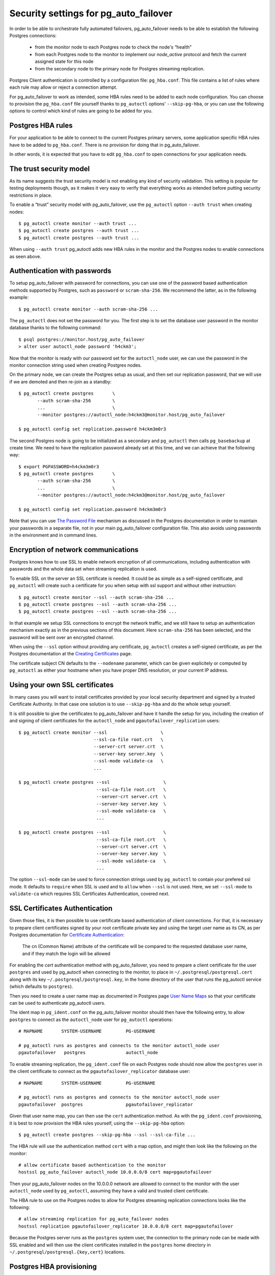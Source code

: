 .. _security:

Security settings for pg_auto_failover
======================================

In order to be able to orchestrate fully automated failovers,
pg_auto_failover needs to be able to establish the following Postgres
connections:

  - from the monitor node to each Postgres node to check the node's “health”
  - from each Postgres node to the monitor to implement our `node_active`
    protocol and fetch the current assigned state for this node
  - from the secondary node to the primary node for Postgres streaming
    replication.

Postgres Client authentication is controlled by a configuration file:
``pg_hba.conf``. This file contains a list of rules where each rule may
allow or reject a connection attempt.

For pg_auto_failover to work as intended, some HBA rules need to be added to
each node configuration. You can choose to provision the ``pg_hba.conf``
file yourself thanks to ``pg_autoctl`` options' ``--skip-pg-hba``, or you
can use the following options to control which kind of rules are going to be
added for you.

Postgres HBA rules
------------------

For your application to be able to connect to the current Postgres primary
servers, some application specific HBA rules have to be added to
``pg_hba.conf``. There is no provision for doing that in pg_auto_failover.

In other words, it is expected that you have to edit ``pg_hba.conf`` to open
connections for your application needs.

The trust security model
------------------------

As its name suggests the trust security model is not enabling any kind of
security validation. This setting is popular for testing deployments though,
as it makes it very easy to verify that everything works as intended before
putting security restrictions in place.

To enable a “trust” security model with pg_auto_failover, use the
``pg_autoctl`` option ``--auth trust`` when creating nodes::

  $ pg_autoctl create monitor --auth trust ...
  $ pg_autoctl create postgres --auth trust ...
  $ pg_autoctl create postgres --auth trust ...

When using ``--auth trust`` pg_autoctl adds new HBA rules in the monitor and
the Postgres nodes to enable connections as seen above.
  
Authentication with passwords
-----------------------------

To setup pg_auto_failover with password for connections, you can use one of
the password based authentication methods supported by Postgres, such as
``password`` or ``scram-sha-256``. We recommend the latter, as in the
following example::

  $ pg_autoctl create monitor --auth scram-sha-256 ...

The ``pg_autoctl`` does not set the password for you. The first step is to
set the database user password in the monitor database thanks to the
following command::

  $ psql postgres://monitor.host/pg_auto_failover
  > alter user autoctl_node password 'h4ckm3';

Now that the monitor is ready with our password set for the ``autoctl_node``
user, we can use the password in the monitor connection string used when
creating Postgres nodes. 

On the primary node, we can create the Postgres setup as usual, and then set
our replication password, that we will use if we are demoted and then
re-join as a standby::

  $ pg_autoctl create postgres       \
         --auth scram-sha-256        \
         ...                         \
         --monitor postgres://autoctl_node:h4ckm3@monitor.host/pg_auto_failover

  $ pg_autoctl config set replication.password h4ckm3m0r3

The second Postgres node is going to be initialized as a secondary and
``pg_autoctl`` then calls ``pg_basebackup`` at create time. We need to have
the replication password already set at this time, and we can achieve that
the following way::

  $ export PGPASSWORD=h4ckm3m0r3
  $ pg_autoctl create postgres       \
         --auth scram-sha-256        \
         ...                         \
         --monitor postgres://autoctl_node:h4ckm3@monitor.host/pg_auto_failover

  $ pg_autoctl config set replication.password h4ckm3m0r3

Note that you can use `The Password File`__ mechanism as discussed in the
Postgres documentation in order to maintain your passwords in a separate
file, not in your main pg_auto_failover configuration file. This also avoids
using passwords in the environment and in command lines.

__ https://www.postgresql.org/docs/current/libpq-pgpass.html  

Encryption of network communications
------------------------------------

Postgres knows how to use SSL to enable network encryption of all
communications, including authentication with passwords and the whole data
set when streaming replication is used.

To enable SSL on the server an SSL certificate is needed. It could be as
simple as a self-signed certificate, and ``pg_autoctl`` will create such a
certificate for you when setup with ssl support and without other
instruction::

  $ pg_autoctl create monitor --ssl --auth scram-sha-256 ...
  $ pg_autoctl create postgres --ssl --auth scram-sha-256 ...
  $ pg_autoctl create postgres --ssl --auth scram-sha-256 ...

In that example we setup SSL connections to encrypt the network traffic, and
we still have to setup an authentication mechanism exactly as in the
previous sections of this document. Here ``scram-sha-256`` has been
selected, and the password will be sent over an encrypted channel.

When using the ``--ssl`` option without providing any certificate,
``pg_autoctl`` creates a self-signed certificate, as per the Postgres
documentation at the `Creating Certificates`__ page.

__ https://www.postgresql.org/docs/current/ssl-tcp.html#SSL-CERTIFICATE-CREATION

The certificate subject CN defaults to the ``--nodename`` parameter, which
can be given explicitely or computed by ``pg_autoctl`` as either your
hostname when you have proper DNS resolution, or your current IP address.

Using your own SSL certificates
-------------------------------

In many cases you will want to install certificates provided by your local
security department and signed by a trusted Certificate Authority. In that
case one solution is to use ``--skip-pg-hba`` and do the whole setup
yourself.

It is still possible to give the certificates to pg_auto_failover and have
it handle the setup for you, including the creation of and signing of client
certificates for the ``autoctl_node`` and ``pgautofailover_replication``
users::
  
  $ pg_autoctl create monitor --ssl                    \
                              --ssl-ca-file root.crt   \
                              --server-crt server.crt  \
                              --server-key server.key  \
                              --ssl-mode validate-ca   \
                              ...
  
  $ pg_autoctl create postgres --ssl                    \
                               --ssl-ca-file root.crt   \
                               --server-crt server.crt  \
                               --server-key server.key  \
                               --ssl-mode validate-ca   \
                               ...
                              
  $ pg_autoctl create postgres --ssl                    \
                               --ssl-ca-file root.crt   \
                               --server-crt server.crt  \
                               --server-key server.key  \
                               --ssl-mode validate-ca   \
                               ...

The option ``--ssl-mode`` can be used to force connection strings used by
``pg_autoctl`` to contain your prefered ssl mode. It defaults to ``require``
when SSL is used and to ``allow`` when ``--ssl`` is not used. Here, we set
``--ssl-mode`` to ``validate-ca`` which requires SSL Certificates
Authentication, covered next.
                               
SSL Certificates Authentication
-------------------------------

Given those files, it is then possible to use certificate based
authentication of client connections. For that, it is necessary to prepare
client certificates signed by your root certificate private key and using
the target user name as its CN, as per Postgres documentation for
`Certificate Authentication`__:

    The cn (Common Name) attribute of the certificate will be compared to
    the requested database user name, and if they match the login will be
    allowed

__ https://www.postgresql.org/docs/current/auth-cert.html

For enabling the `cert` authentication method with pg_auto_failover, you
need to prepare a client certificate for the user ``postgres`` and used by
pg_autoctl when connecting to the monitor, to place in
``~/.postgresql/postgresql.cert`` along with its key
``~/.postgresql/postgresql.key``, in the home directory of the user that
runs the pg_autoctl service (which defaults to ``postgres``).

Then you need to create a user name map as documented in Postgres page `User
Name Maps`__ so that your certificate can be used to authenticate pg_autoctl
users.

__ https://www.postgresql.org/docs/current/auth-username-maps.html

The ident map in ``pg_ident.conf`` on the pg_auto_failover monitor should
then have the following entry, to allow ``postgres`` to connect as the
``autoctl_node`` user for ``pg_autoctl`` operations::

  # MAPNAME       SYSTEM-USERNAME         PG-USERNAME

  # pg_autoctl runs as postgres and connects to the monitor autoctl_node user
  pgautofailover   postgres               autoctl_node

To enable streaming replication, the ``pg_ident.conf`` file on each Postgres
node should now allow the ``postgres`` user in the client certificate to
connect as the ``pgautofailover_replicator`` database user::
  
  # MAPNAME       SYSTEM-USERNAME         PG-USERNAME

  # pg_autoctl runs as postgres and connects to the monitor autoctl_node user
  pgautofailover  postgres                pgautofailover_replicator

Given that user name map, you can then use the ``cert`` authentication
method. As with the ``pg_ident.conf`` provisioning, it is best to now
provision the HBA rules yourself, using the ``--skip-pg-hba`` option::

  $ pg_autoctl create postgres --skip-pg-hba --ssl --ssl-ca-file ...

The HBA rule will use the authentication method ``cert`` with a map option,
and might then look like the following on the monitor::

  # allow certificate based authentication to the monitor
  hostssl pg_auto_failover autoctl_node 10.0.0.0/8 cert map=pgautofailover

Then your pg_auto_failover nodes on the 10.0.0.0 network are allowed to
connect to the monitor with the user ``autoctl_node`` used by
``pg_autoctl``, assuming they have a valid and trusted client certificate.

The HBA rule to use on the Postgres nodes to allow for Postgres streaming
replication connections looks like the following::

  # allow streaming replication for pg_auto_failover nodes
  hostssl replication pgautofailover_replicator 10.0.0.0/8 cert map=pgautofailover

Because the Postgres server runs as the ``postgres`` system user, the
connection to the primary node can be made with SSL enabled and will then
use the client certificates installed in the ``postgres`` home directory in
``~/.postgresql/postgresql.{key,cert}`` locations.

Postgres HBA provisioning
-------------------------

While pg_auto_failover knows how to manage the Postgres HBA rules that are
necessary for your stream replication needs and for its monitor protocol, it
will not manage the Postgres HBA rules that are needed for your
applications.

If you have your own HBA provisioning solution, you can include the rules
needed for pg_auto_failover and then use the ``--skip-pg-hba`` option to the
``pg_autoctl create`` commands.

